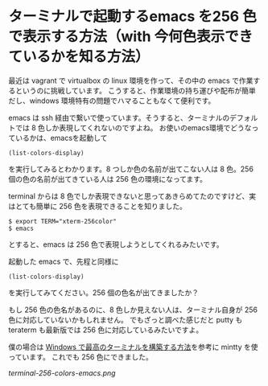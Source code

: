 * ターミナルで起動するemacs を256 色で表示する方法（with 今何色表示できているかを知る方法）
最近は vagrant で virtualbox の linux 環境を作って、その中の emacs で作業するというのに挑戦しています。
こうすると、作業環境の持ち運びや配布が簡単だし、windows 環境特有の問題でハマることもなくて便利です。

emacs は ssh 経由で繋いで使っています。そうすると、ターミナルのデフォルトでは 8 色しか表現してくれないのですよね。
お使いのemacs環境でどうなっているかは、emacsを起動して
: (list-colors-display)
を実行してみるとわかります。8 つしか色の名前が出てこない人は 8 色。256 個の色の名前が出てきている人は 256 色の環境になってます。

terminal からは 8 色でしか表現できないと思ってあきらめてたのですけど、実はとても簡単に 256 色を表現できることを知りました。
: $ export TERM="xterm-256color"
: $ emacs
とすると、emacs は 256 色で表現しようとしてくれるみたいです。

起動した emacs で、先程と同様に
: (list-colors-display)
を実行してみてください。256 個の色名が出てきましたか？

もし 256 色の色名があるのに、8 色しか見えない人は、ターミナル自身が 256 色に対応していないかもしれません。
でもざっと調べた感じだと putty も teraterm も最新版では 256 色に対応しているみたいですよ。

僕の場合は [[http://tanakh.jp/posts/2011-11-15-windows-terminal.html][Windows で最高のターミナルを構築する方法]]を参考に mintty を使っています。
これでも 256 色にできました。

[[terminal-256-colors-emacs.png]]
